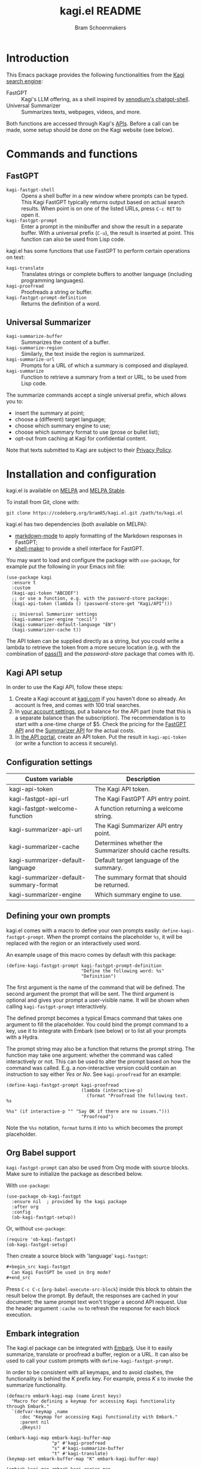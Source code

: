 #+title: kagi.el README
#+author: Bram Schoenmakers
#+macro: issue [[https://codeberg.org/bram85/kagi.el/issues/$1][issue #$1]]
#+macro: pr [[https://codeberg.org/bram85/kagi.el/pulls/$1][PR #$1]]
#+export_file_name: kagi
#+property: header-args:elisp :results none :exports code

#+begin_export html
<a href="https://melpa.org/#/kagi"><img alt="MELPA" src="https://melpa.org/packages/kagi-badge.svg"/></a>
<a href="https://stable.melpa.org/#/kagi"><img alt="MELPA Stable" src="https://stable.melpa.org/packages/kagi-badge.svg"/></a>
#+end_export

* Introduction

This Emacs package provides the following functionalities from the [[https://www.kagi.com][Kagi search engine]]:

- FastGPT :: Kagi's LLM offering, as a shell inspired by [[https://github.com/xenodium/chatgpt-shell][xenodium's chatgpt-shell]].
- Universal Summarizer :: Summarizes texts, webpages, videos, and more.

Both functions are accessed through Kagi's [[https://help.kagi.com/kagi/api/overview.html][APIs]]. Before a call can be made, some setup should be done on the Kagi website (see below).

[[file:img/fastgpt.png]]

* Commands and functions

** FastGPT

- =kagi-fastgpt-shell= :: Opens a shell buffer in a new window where prompts can be typed. This Kagi FastGPT typically returns output based on actual search results. When point is on one of the listed URLs, press =C-c RET= to open it.
- =kagi-fastgpt-prompt= :: Enter a prompt in the minibuffer and show the result in a separate buffer. With a universal prefix (=C-u=), the result is inserted at point. This function can also be used from Lisp code.

kagi.el has some functions that use FastGPT to perform certain operations on text:

- =kagi-translate= :: Translates strings or complete buffers to another language (including programming languages).
- =kagi-proofread= :: Proofreads a string or buffer.
- =kagi-fastgpt-prompt-definition= :: Returns the definition of a word.

** Universal Summarizer

- =kagi-summarize-buffer= :: Summarizes the content of a buffer.
- =kagi-summarize-region= :: Similarly, the text inside the region is summarized.
- =kagi-summarize-url= :: Prompts for a URL of which a summary is composed and displayed.
- =kagi-summarize= :: Function to retrieve a summary from a text or URL, to be used from Lisp code.

The summarize commands accept a single universal prefix, which allows you to:
- insert the summary at point;
- choose a (different) target language;
- choose which summary engine to use;
- choose which summary format to use (prose or bullet list);
- opt-out from caching at Kagi for confidential content.

Note that texts submitted to Kagi are subject to their [[https://kagi.com/privacy#Summarizer][Privacy Policy]].

* Installation and configuration

kagi.el is available on [[https://melpa.org/#/kagi][MELPA]] and [[https://stable.melpa.org/#/kagi][MELPA Stable]].

To install from Git, clone with:

: git clone https://codeberg.org/bram85/kagi.el.git /path/to/kagi.el

kagi.el has two dependencies (both available on MELPA):
- [[https://melpa.org/#/markdown-mode][markdown-mode]] to apply formatting of the Markdown responses in FastGPT;
- [[https://melpa.org/#/shell-maker][shell-maker]] to provide a shell interface for FastGPT.

You may want to load and configure the package with ~use-package~, for example put the following in your Emacs init file:

#+begin_src elisp
  (use-package kagi
    :ensure t
    :custom
    (kagi-api-token "ABCDEF")
    ;; or use a function, e.g. with the password-store package:
    (kagi-api-token (lambda () (password-store-get "Kagi/API")))

    ;; Universal Summarizer settings
    (kagi-summarizer-engine "cecil")
    (kagi-summarizer-default-language "EN")
    (kagi-summarizer-cache t))
#+end_src

The API token can be supplied directly as a string, but you could write a lambda to retrieve the token from a more secure location (e.g. with the combination of [[https://passwordstore.org/][pass(1)]] and the /password-store/ package that comes with it).

** Kagi API setup

In order to use the Kagi API, follow these steps:

1. Create a Kagi account at [[https://www.kagi.com][kagi.com]] if you haven't done so already. An account is free, and comes with 100 trial searches.
2. In [[https://kagi.com/settings?p=billing_api][your account settings]], put a balance for the API part (note that this is a separate balance than the subscription). The recommendation is to start with a one-time charge of $5. Check the pricing for the [[https://help.kagi.com/kagi/api/fastgpt.html#pricing][FastGPT API]] and the [[https://help.kagi.com/kagi/api/summarizer.html#pricing][Summarizer API]] for the actual costs.
3. In [[https://kagi.com/settings?p=api][the API portal]], create an API token. Put the result in ~kagi-api-token~ (or write a function to access it securely).

** Configuration settings

#+begin_src emacs-lisp :exports results :results table :colnames '("Custom variable" "Description")
  (let ((rows))
    (mapatoms
     (lambda (symbol)
       (when (and (string-match "\\_<kagi"
                                (symbol-name symbol))
                  (custom-variable-p symbol))
         (push `(,symbol
                 ,(car
                   (split-string
                    (or (get (indirect-variable symbol)
                             'variable-documentation)
                        (get symbol 'variable-documentation)
                        "")
                    "\n")))
               rows))))
    (sort rows (lambda (item1 item2)
                 (string< (car item1) (car item2)))))
#+end_src

#+RESULTS:
| Custom variable                        | Description                                             |
|----------------------------------------+---------------------------------------------------------|
| kagi-api-token                         | The Kagi API token.                                     |
| kagi-fastgpt-api-url                   | The Kagi FastGPT API entry point.                       |
| kagi-fastgpt-welcome-function          | A function returning a welcome string.                  |
| kagi-summarizer-api-url                | The Kagi Summarizer API entry point.                    |
| kagi-summarizer-cache                  | Determines whether the Summarizer should cache results. |
| kagi-summarizer-default-language       | Default target language of the summary.                 |
| kagi-summarizer-default-summary-format | The summary format that should be returned.             |
| kagi-summarizer-engine                 | Which summary engine to use.                            |

*** COMMENT Attribution :noexport:

The code to generate the table of configuration items was inspired by an idea of [[https://xenodium.com/generating-elisp-org-docs/][Álvaro Ramírez]] (a.k.a. xenodium).

** Defining your own prompts

kagi.el comes with a macro to define your own prompts easily: =define-kagi-fastgpt-prompt=. When the prompt contains the placeholder =%s=, it will be replaced with the region or an interactively used word.

An example usage of this macro comes by default with this package:

#+begin_src elisp
  (define-kagi-fastgpt-prompt kagi-fastgpt-prompt-definition
                              "Define the following word: %s"
                              "Definition")
#+end_src

The first argument is the name of the command that will be defined. The second argument the prompt that will be sent. The third argument is optional and gives your prompt a user-visible name. It will be shown when calling =kagi-fastgpt-prompt= interactively.

The defined prompt becomes a typical Emacs command that takes one argument to fill the placeholder. You could bind the prompt command to a key, use it to integrate with Embark (see below) or to list all your prompts with a Hydra.

The prompt string may also be a function that returns the prompt
string. The function may take one argument: whether the command was
called interactively or not. This can be used to alter the prompt
based on how the command was called. E.g. a non-interactive version
could contain an instruction to say either /Yes/ or /No/. See
=kagi-proofread= for an example:

#+begin_src elisp
  (define-kagi-fastgpt-prompt kagi-proofread
                              (lambda (interactive-p)
                                (format "Proofread the following text. %s

  %%s" (if interactive-p "" "Say OK if there are no issues.")))
                              "Proofread")
#+end_src

Note the =%%s= notation, =format= turns it into =%s= which becomes the prompt placeholder.

** Org Babel support

=kagi-fastgpt-prompt= can also be used from Org mode with source blocks. Make sure to initialize the package as described below.

With =use-package=:

#+begin_src elisp
  (use-package ob-kagi-fastgpt
    :ensure nil  ; provided by the kagi package
    :after org
    :config
    (ob-kagi-fastgpt-setup))
#+end_src

Or, without =use-package=:

#+begin_src elisp
  (require 'ob-kagi-fastgpt)
  (ob-kagi-fastgpt-setup)
#+end_src

Then create a source block with 'language' =kagi-fastgpt=:

#+begin_src org
  ,#+begin_src kagi-fastgpt
    Can Kagi FastGPT be used in Org mode?
  ,#+end_src

#+end_src

Press =C-c C-c= (=org-babel-execute-src-block=) inside this block to obtain the result below the prompt. By default, the responses are cached in your document; the same prompt text won't trigger a second API request. Use the header argument =:cache no= to refresh the response for each block execution.

** Embark integration

The kagi.el package can be integrated with [[https://github.com/oantolin/embark][Embark]]. Use it to easily summarize, translate or proofread a buffer, region or a URL. It can also be used to call your custom prompts with =define-kagi-fastgpt-prompt=.

In order to be consistent with all keymaps, and to avoid clashes, the functionality is behind the /K/ prefix key. For example, press /K s/ to invoke the summarize functionality.

#+begin_src elisp
  (defmacro embark-kagi-map (name &rest keys)
    "Macro for defining a keymap for accessing Kagi functionality through Embark."
    `(defvar-keymap ,name
       :doc "Keymap for accessing Kagi functionality with Embark."
       :parent nil
       ,@keys))

  (embark-kagi-map embark-kagi-buffer-map
                   "p" #'kagi-proofread
                   "s" #'kagi-summarize-buffer
                   "t" #'kagi-translate)
  (keymap-set embark-buffer-map "K" embark-kagi-buffer-map)

  (embark-kagi-map embark-kagi-region-map
                   "d" #'kagi-fastgpt-prompt-definition
                   "p" #'kagi-proofread
                   "s" #'kagi-summarize-region
                   "t" #'kagi-translate)
  (keymap-set embark-region-map "K" embark-kagi-region-map)

  (embark-kagi-map embark-kagi-url-map
                   "s" #'kagi-summarize-url)
  (keymap-set embark-url-map "K" embark-kagi-url-map)
#+end_src

** FastGPT shell key bindings

Since the FastGPT shell inherits from =comint-mode= indirectly, many key bindings are also inherited. Enter the =help= command in the shell to get more info, or run =describe-keymap= on =fastgpt-shell-mode-map=.

One of those bindings is =C-c C-o=, which flushes the last output. However, this binding is used in =org-mode= to open a URL an point. Typical FastGPT results include URLs, so one may be tempted to type =C-c C-o= to browse the URL, only to have the output erased (which you can undo, actually).

If you recognize this confusion, you may want to add the following line to your configuration file to shadow the =comint-mode= binding with something more appropriate:

#+begin_src elisp
  (add-hook 'fastgpt-shell-mode-hook
            (lambda ()
              (keymap-set fastgpt-shell-mode-map "C-c C-o" #'browse-url-at-point)))
#+end_src

Because the =fastgpt-shell-mode-map= only becomes available when =kagi-fastgpt-shell= has been invoked, the keybinding is done in a mode hook.

* Development

kagi.el comes with some unit tests, written with [[https://github.com/jorgenschaefer/emacs-buttercup/][buttercup]] and can be executed in a controlled [[https://github.com/cask/cask/][Cask]] environment:

1. =git clone https://github.com/cask/cask/=
2. =make -C cask install=
3. Run =cask= in the kagi.el directory to setup the environment.
4. Run the tests with =cask exec buttercup -L .=

There's also a [[https://github.com/casey/just][justfile]] which allows you to execute =just test= to compile the Emacs Lisp source and run the unit tests afterwards in one go.

Needless to say, the tests won't make actual API calls. Otherwise it wouldn't be unit tests.

* Changelog

#+begin_comment
If you read this from an HTML/info export of this README:
#+end_comment

The full changelog can be found in README.org.

** 0.6pre

*** Breaking changes

- Obsoleted faces =kagi-bold=, =kagi-italic= and =kagi-code= in favor of formatting by markdown-mode.

*** New

- Full support for markdown syntax returned by FastGPT, by using the [[https://github.com/jrblevin/markdown-mode][markdown-mode]] package.
- Show a welcome message when starting the FastGPT shell (=kagi-fastgpt-shell=). This can be customized with =kagi-fastgpt-welcome-function=, a variable with a function that returns a welcome string.

*** Fixes

- Prompts defined with =define-kagi-fastgpt-prompt= wouldn't always work when expanding =%s= placeholders (possibly resulting in =Lisp error: (args-out-of-range 0 7)=).

*** Misc

- Minor refactoring in the code calling the FastGPT API.

** 0.5

*** Breaking changes

- Removed function =kagi-fastgpt= as announced in the 0.4 changelog.

*** New

- The =define-kagi-fastgpt-prompt= macro allows you to define your own prompts, that may contain a placeholder to fill in relevant text.

- The macro is used to (re)define commands:
  - =kagi-fastgpt-prompt-definition=: Define the a word.
  - =kagi-proofread= is now defined with the macro.

- Org Babel support was added.

- =kagi-summarize= has a =no-cache= parameter to opt out from caching at Kagi's side.

- =kagi-summarize-buffer= and =kagi-summarize-region= also have a =no-cache= parameter which can be toggled interactively when called with the universal prefix.

- Add support for traditional Chinese as a possible summary language.

*** Fixes

- Changed =kagi-proofread= to get more useful results.
- Fixed language code for Czech summaries.
- Handle error responses when calling the FastGPT API.

** 0.4 :noexport:

*** Breaking changes

- Obsoleted function =kagi-fastgpt= in favor of =kagi-fastgpt-prompt=. To be removed in a next release.

*** New

- Introduce variable =kagi-summarizer-default-summary-format=, to produce a paragraph summary (default) or a take-away in bullet-list format.

- =kagi-proofread= asks FastGPT to proofread the region, a buffer or a text input.

- =kagi-summarize-buffer= returns the summary when called non-interactively.

- Unit tests added.

- The README is also available as an info page.

*** Fixes

- Change the prompt for =kagi-translate= to return translations only, without a preamble.
- Added autoload markers where they were missing.
- Language selection menu for summaries was not formatted properly.

** 0.3.1 :noexport:

*** Fixes

- Fix for displaying a summary in a new buffer.
- Fix for =kagi-summarize-region= that doesn't need to ask for insert at point.

** 0.3 :noexport:

*** New

- The summarizer commands =kagi-summarize-*= now accept a universal prefix. This allows you to:

  - insert the summary at point (instead of a separate buffer);
  - choose a different target language;
  - choose a different summarizer engine.

- =kagi-translate= translates texts or complete buffers to another language (including programming languages).

*** Fixes

- Fixed language code for Korean summaries.
- **text** is converted to the =kagi-bold= face.
- $text$ is converted to the new =kagi-italic= face.

** 0.2 :noexport:

*** Breaking changes

- Some variables were renamed for consistency. The impact is considered low given the infancy of the package, and API URLs are typically not modified anyway.

  | Old name                        | New name                           |
  |---------------------------------+------------------------------------|
  | =kagi-api-fastgpt-url=            | =kagi-fastgpt-api-url=               |
  | =kagi-api-summarizer-url=         | =kagi-summarizer-api-url=            |
  | =kagi-summarize-default-language= | =kagi-summarizer-default-language= |

*** Fixes

- Better error handling for the summarizer
- Fix bug when the summarizer input contains a URL ({{{issue(2)}}})
- Check that the summarizer input is at least 50 words ({{{issue(2)}}})

*** Misc

- Add boolean variable =kagi-stubbed-responses= to enable stubbed responses, to replace actual API calls. Since calls are metered, it's more economic to use stubbed responses for development / debugging purposes.

** 0.1 :noexport:

Initial release.

* References

- [[https://help.kagi.com/kagi/api/fastgpt.html][Kagi FastGPT API]]
- [[https://help.kagi.com/kagi/api/summarizer.html][Kagi Universal Summarizer API]]
- [[https://github.com/xenodium/chatgpt-shell][xenodium's chatgpt-shell]], which also provides shell-maker required by the FastGPT shell.

* Contact

- Issue reports: [[https://codeberg.org/bram85/kagi.el/issues][Codeberg]]
- Mastodon: [[https://emacs.ch/@bram85][@bram85@emacs.ch]]
- Mail: see =git log=.

* Meta :noexport:

Local variables:
eval: (add-hook 'after-save-hook #'org-texinfo-export-to-info 0 t)
End:
